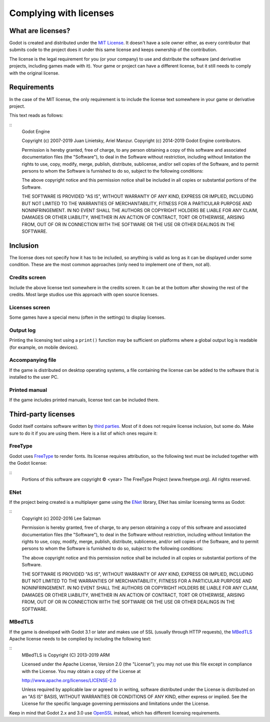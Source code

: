 .. _doc_complying_with_licenses:

Complying with licenses
=======================

What are licenses?
------------------

Godot is created and distributed under the `MIT License
<https://opensource.org/licenses/MIT>`_. It doesn't have a sole owner either, as
every contributor that submits code to the project does it under this same
license and keeps ownership of the contribution.

The license is the legal requirement for you (or your company) to use and
distribute the software (and derivative projects, including games made with it).
Your game or project can have a different license, but it still needs to comply
with the original license.

Requirements
------------

In the case of the MIT license, the only requirement is to include the license
text somewhere in your game or derivative project.

This text reads as follows:

::
	Godot Engine

	Copyright (c) 2007-2019 Juan Linietsky, Ariel Manzur.
	Copyright (c) 2014-2019 Godot Engine contributors.

	Permission is hereby granted, free of charge, to any person obtaining a copy of this software and associated documentation files (the "Software"), to deal	in the Software without restriction, including without limitation the rights to use, copy, modify, merge, publish, distribute, sublicense, and/or sell copies of the Software, and to permit persons to whom the Software is furnished to do so, subject to the following conditions:

	The above copyright notice and this permission notice shall be included in all copies or substantial portions of the Software.

	THE SOFTWARE IS PROVIDED "AS IS", WITHOUT WARRANTY OF ANY KIND, EXPRESS OR IMPLIED, INCLUDING BUT NOT LIMITED TO THE WARRANTIES OF MERCHANTABILITY, FITNESS FOR A PARTICULAR PURPOSE AND NONINFRINGEMENT. IN NO EVENT SHALL THE AUTHORS OR COPYRIGHT HOLDERS BE LIABLE FOR ANY CLAIM, DAMAGES OR OTHER LIABILITY, WHETHER IN AN ACTION OF CONTRACT, TORT OR OTHERWISE, ARISING FROM, OUT OF OR IN CONNECTION WITH THE SOFTWARE OR THE USE OR OTHER DEALINGS IN THE SOFTWARE.


Inclusion
---------

The license does not specify how it has to be included, so anything is valid as
long as it can be displayed under some condition. These are the most common
approaches (only need to implement one of them, not all).

Credits screen
^^^^^^^^^^^^^^

Include the above license text somewhere in the credits screen. It can be at the
bottom after showing the rest of the credits. Most large studios use this
approach with open source licenses.

Licenses screen
^^^^^^^^^^^^^^^

Some games have a special menu (often in the settings) to display licenses.

Output log
^^^^^^^^^^

Printing the licensing text using a ``print()`` function may be sufficient on
platforms where a global output log is readable (for example, on mobile
devices).

Accompanying file
^^^^^^^^^^^^^^^^^

If the game is distributed on desktop operating systems, a file containing the
license can be added to the software that is installed to the user PC.

Printed manual
^^^^^^^^^^^^^^

If the game includes printed manuals, license text can be included there.

Third-party licenses
--------------------

Godot itself contains software written by `third parties
<https://github.com/godotengine/godot/blob/master/COPYRIGHT.txt>`_. Most of it
does not require license inclusion, but some do. Make sure to do it if you are
using them. Here is a list of which ones require it:

FreeType
^^^^^^^^

Godot uses `FreeType <https://www.freetype.org/>`_ to render fonts. Its license requires attribution, so the following text must be included together with the Godot license:

::
	Portions of this software are copyright © <year> The FreeType Project (www.freetype.org).  All rights reserved.


ENet
^^^^

If the project being created is a multiplayer game using the `ENet <http://enet.bespin.org/>`_ library, ENet has similar licensing terms as Godot:

::
	Copyright (c) 2002-2016 Lee Salzman

	Permission is hereby granted, free of charge, to any person obtaining a copy of this software and associated documentation files (the "Software"), to deal in the Software without restriction, including without limitation the rights to use, copy, modify, merge, publish, distribute, sublicense, and/or sell copies of the Software, and to permit persons to whom the Software is furnished to do so, subject to the following conditions:

	The above copyright notice and this permission notice shall be included in all copies or substantial portions of the Software.

	THE SOFTWARE IS PROVIDED "AS IS", WITHOUT WARRANTY OF ANY KIND, EXPRESS OR IMPLIED, INCLUDING BUT NOT LIMITED TO THE WARRANTIES OF MERCHANTABILITY, FITNESS FOR A PARTICULAR PURPOSE AND NONINFRINGEMENT. IN NO EVENT SHALL THE AUTHORS OR COPYRIGHT HOLDERS BE LIABLE FOR ANY CLAIM, DAMAGES OR OTHER LIABILITY, WHETHER IN AN ACTION OF CONTRACT, TORT OR OTHERWISE, ARISING FROM, OUT OF OR IN CONNECTION WITH THE SOFTWARE OR THE USE OR OTHER DEALINGS IN THE SOFTWARE.

MBedTLS
^^^^^^^

If the game is developed with Godot 3.1 or later and makes use of SSL (usually
through HTTP requests), the `MBedTLS <https://tls.mbed.org>`_ Apache license
needs to be complied by including the following text:

::
	MBedTLS is Copyright (C) 2013-2019 ARM

	Licensed under the Apache License, Version 2.0 (the "License"); you may not use this file except in compliance with the License. You may obtain a copy of the License at

	http://www.apache.org/licenses/LICENSE-2.0

	Unless required by applicable law or agreed to in writing, software distributed under the License is distributed on an "AS IS" BASIS, WITHOUT WARRANTIES OR CONDITIONS OF ANY KIND, either express or implied. See the License for the specific language governing permissions and limitations under the License.

Keep in mind that Godot 2.x and 3.0 use `OpenSSL <https://www.openssl.org>`_
instead, which has different licensing requirements.
